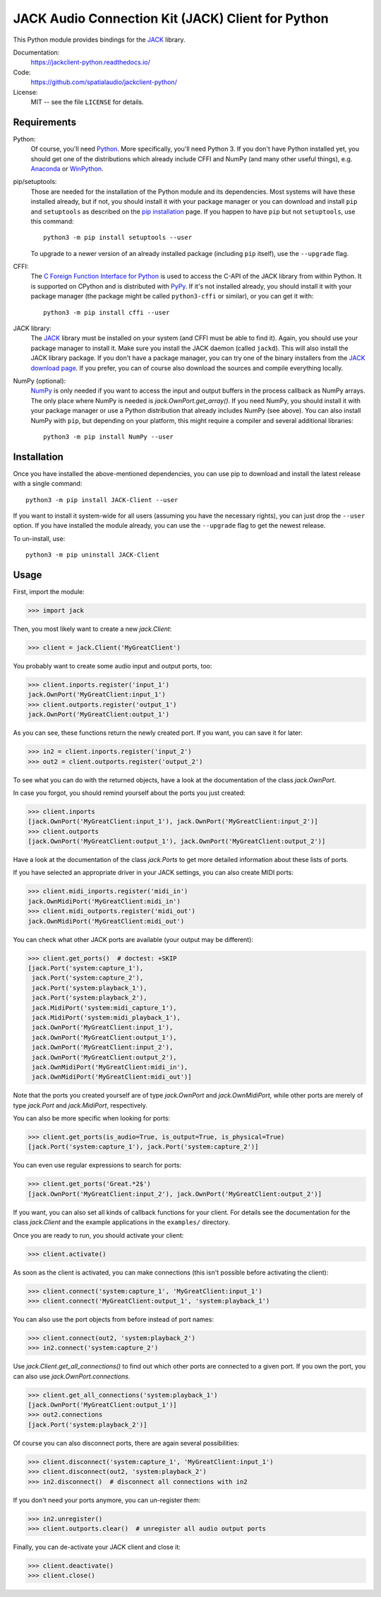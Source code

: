 JACK Audio Connection Kit (JACK) Client for Python
==================================================

This Python module provides bindings for the JACK_ library.

Documentation:
   https://jackclient-python.readthedocs.io/

Code:
   https://github.com/spatialaudio/jackclient-python/

License:
   MIT -- see the file ``LICENSE`` for details.

.. image:: https://badge.fury.io/py/JACK-Client.svg
   :target: https://pypi.org/project/JACK-Client/

.. image:: https://repology.org/badge/vertical-allrepos/python:jack-client.svg
   :target: https://repology.org/project/python:jack-client

Requirements
------------

Python:
   Of course, you'll need Python_.  More specifically, you'll need Python 3.
   If you don't have Python installed yet, you should get one of the
   distributions which already include CFFI and NumPy (and many other useful
   things), e.g. Anaconda_ or WinPython_.

pip/setuptools:
   Those are needed for the installation of the Python module and its
   dependencies.  Most systems will have these installed already, but if not,
   you should install it with your package manager or you can download and
   install ``pip`` and ``setuptools`` as described on the `pip installation`_
   page.
   If you happen to have ``pip`` but not ``setuptools``, use this command::

      python3 -m pip install setuptools --user

   To upgrade to a newer version of an already installed package (including
   ``pip`` itself), use the ``--upgrade`` flag.

CFFI:
   The `C Foreign Function Interface for Python`_ is used to access the C-API
   of the JACK library from within Python.  It is supported on CPython
   and is distributed with PyPy_.
   If it's not installed already, you should install it with your package
   manager (the package might be called ``python3-cffi`` or similar), or you can
   get it with::

      python3 -m pip install cffi --user

JACK library:
   The JACK_ library must be installed on your system (and CFFI must be able
   to find it).  Again, you should use your package manager to install it.
   Make sure you install the JACK daemon (called ``jackd``). This will also
   install the JACK library package.
   If you don't have a package manager, you can try one of the binary installers
   from the `JACK download page`_.
   If you prefer, you can of course also download the sources and compile
   everything locally.

NumPy (optional):
   NumPy_ is only needed if you want to access the input and output buffers in
   the process callback as NumPy arrays.
   The only place where NumPy is needed is `jack.OwnPort.get_array()`.
   If you need NumPy, you should install it with your package manager or use a
   Python distribution that already includes NumPy (see above).
   You can also install NumPy with ``pip``, but depending on your platform, this
   might require a compiler and several additional libraries::

      python3 -m pip install NumPy --user

.. _JACK: https://jackaudio.org/
.. _NumPy: https://numpy.org/
.. _Python: https://www.python.org/
.. _Anaconda: https://www.anaconda.com/products/individual#Downloads
.. _WinPython: http://winpython.github.io/
.. _C Foreign Function Interface for Python: https://cffi.readthedocs.org/
.. _PyPy: https://www.pypy.org/
.. _JACK download page: https://jackaudio.org/downloads/
.. _pip installation: https://pip.pypa.io/en/latest/installing/

Installation
------------

Once you have installed the above-mentioned dependencies, you can use pip
to download and install the latest release with a single command::

   python3 -m pip install JACK-Client --user

If you want to install it system-wide for all users (assuming you have the
necessary rights), you can just drop the ``--user`` option.
If you have installed the module already, you can use the ``--upgrade`` flag to
get the newest release.

To un-install, use::

   python3 -m pip uninstall JACK-Client

Usage
-----

First, import the module:

>>> import jack

Then, you most likely want to create a new `jack.Client`:

>>> client = jack.Client('MyGreatClient')

You probably want to create some audio input and output ports, too:

>>> client.inports.register('input_1')
jack.OwnPort('MyGreatClient:input_1')
>>> client.outports.register('output_1')
jack.OwnPort('MyGreatClient:output_1')

As you can see, these functions return the newly created port.
If you want, you can save it for later:

>>> in2 = client.inports.register('input_2')
>>> out2 = client.outports.register('output_2')

To see what you can do with the returned objects, have a look at the
documentation of the class `jack.OwnPort`.

In case you forgot, you should remind yourself about the ports you just created:

>>> client.inports
[jack.OwnPort('MyGreatClient:input_1'), jack.OwnPort('MyGreatClient:input_2')]
>>> client.outports
[jack.OwnPort('MyGreatClient:output_1'), jack.OwnPort('MyGreatClient:output_2')]

Have a look at the documentation of the class `jack.Ports` to get more detailed
information about these lists of ports.

If you have selected an appropriate driver in your JACK settings, you can also
create MIDI ports:

>>> client.midi_inports.register('midi_in')
jack.OwnMidiPort('MyGreatClient:midi_in')
>>> client.midi_outports.register('midi_out')
jack.OwnMidiPort('MyGreatClient:midi_out')

You can check what other JACK ports are available (your output may be
different):

>>> client.get_ports()  # doctest: +SKIP
[jack.Port('system:capture_1'),
 jack.Port('system:capture_2'),
 jack.Port('system:playback_1'),
 jack.Port('system:playback_2'),
 jack.MidiPort('system:midi_capture_1'),
 jack.MidiPort('system:midi_playback_1'),
 jack.OwnPort('MyGreatClient:input_1'),
 jack.OwnPort('MyGreatClient:output_1'),
 jack.OwnPort('MyGreatClient:input_2'),
 jack.OwnPort('MyGreatClient:output_2'),
 jack.OwnMidiPort('MyGreatClient:midi_in'),
 jack.OwnMidiPort('MyGreatClient:midi_out')]

Note that the ports you created yourself are of type `jack.OwnPort` and
`jack.OwnMidiPort`, while other ports are merely of type `jack.Port` and
`jack.MidiPort`, respectively.

You can also be more specific when looking for ports:

>>> client.get_ports(is_audio=True, is_output=True, is_physical=True)
[jack.Port('system:capture_1'), jack.Port('system:capture_2')]

You can even use regular expressions to search for ports:

>>> client.get_ports('Great.*2$')
[jack.OwnPort('MyGreatClient:input_2'), jack.OwnPort('MyGreatClient:output_2')]

If you want, you can also set all kinds of callback functions for your client.
For details see the documentation for the class `jack.Client` and the example
applications in the ``examples/`` directory.

Once you are ready to run, you should activate your client:

>>> client.activate()

As soon as the client is activated, you can make connections (this isn't
possible before activating the client):

>>> client.connect('system:capture_1', 'MyGreatClient:input_1')
>>> client.connect('MyGreatClient:output_1', 'system:playback_1')

You can also use the port objects from before instead of port names:

>>> client.connect(out2, 'system:playback_2')
>>> in2.connect('system:capture_2')

Use `jack.Client.get_all_connections()` to find out which other ports are
connected to a given port.
If you own the port, you can also use `jack.OwnPort.connections`.

>>> client.get_all_connections('system:playback_1')
[jack.OwnPort('MyGreatClient:output_1')]
>>> out2.connections
[jack.Port('system:playback_2')]

Of course you can also disconnect ports, there are again several possibilities:

>>> client.disconnect('system:capture_1', 'MyGreatClient:input_1')
>>> client.disconnect(out2, 'system:playback_2')
>>> in2.disconnect()  # disconnect all connections with in2

If you don't need your ports anymore, you can un-register them:

>>> in2.unregister()
>>> client.outports.clear()  # unregister all audio output ports

Finally, you can de-activate your JACK client and close it:

>>> client.deactivate()
>>> client.close()
